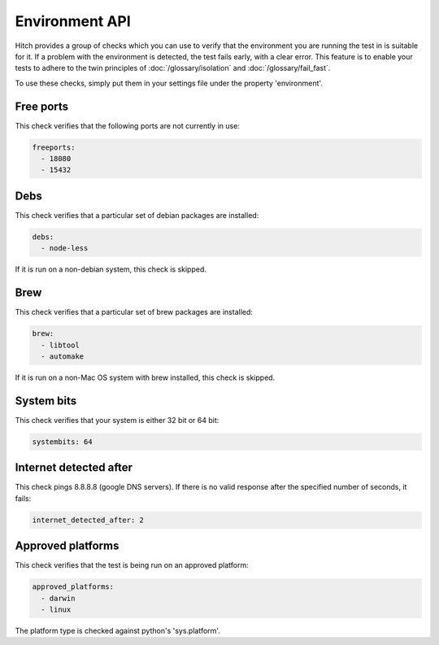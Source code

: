 Environment API
===============

Hitch provides a group of checks which you can use to verify that the environment
you are running the test in is suitable for it. If a problem with the environment is
detected, the test fails early, with a clear error. This feature is to enable your
tests to adhere to the twin principles of :doc:`/glossary/isolation` and :doc:`/glossary/fail_fast`.

To use these checks, simply put them in your settings file under the property 'environment'.

Free ports
----------

This check verifies that the following ports are not currently in use:

.. code-block:: yaml

  freeports:
    - 18080
    - 15432

Debs
----

This check verifies that a particular set of debian packages are installed:

.. code-block:: yaml

  debs:
    - node-less

If it is run on a non-debian system, this check is skipped.

Brew
----

This check verifies that a particular set of brew packages are installed:

.. code-block:: yaml

  brew:
    - libtool
    - automake

If it is run on a non-Mac OS system with brew installed, this check is skipped.

System bits
-----------

This check verifies that your system is either 32 bit or 64 bit:

.. code-block:: yaml

  systembits: 64

Internet detected after
-----------------------

This check pings 8.8.8.8 (google DNS servers). If there is no valid response after
the specified number of seconds, it fails:

.. code-block:: yaml

  internet_detected_after: 2

Approved platforms
------------------

This check verifies that the test is being run on an approved platform:

.. code-block:: yaml

  approved_platforms:
    - darwin
    - linux

The platform type is checked against python's 'sys.platform'.

